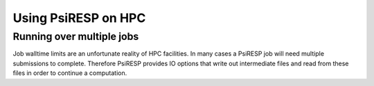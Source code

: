 Using PsiRESP on HPC
====================


Running over multiple jobs
--------------------------

Job walltime limits are an unfortunate reality of HPC facilities.
In many cases a PsiRESP job will need multiple submissions to complete.
Therefore PsiRESP provides IO options that write out intermediate files
and read from these files in order to continue a computation.




